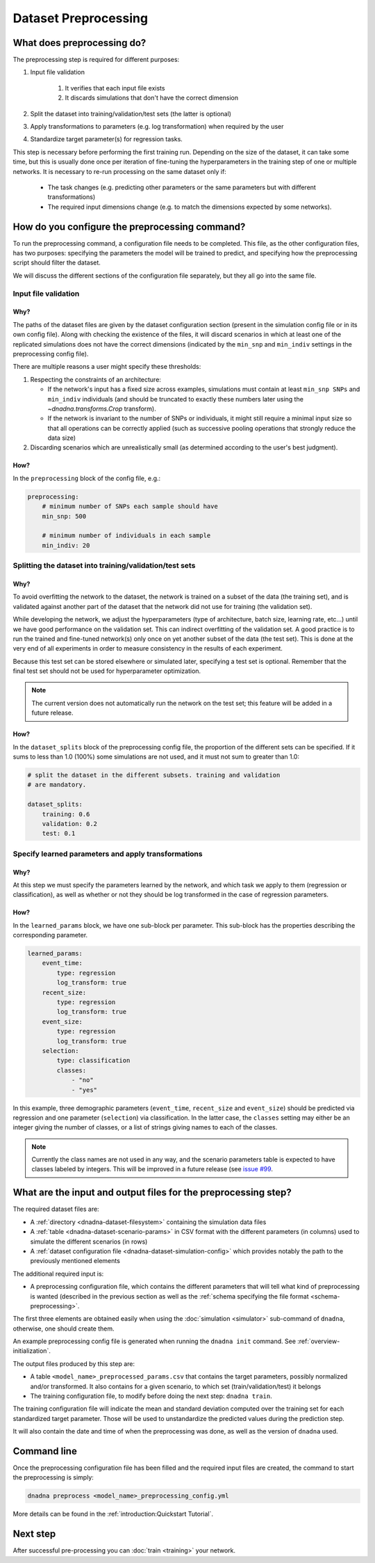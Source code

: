 Dataset Preprocessing
######################

What does preprocessing do?
===========================

The preprocessing step is required for different purposes:

#. Input file validation

    #. It verifies that each input file exists

    #. It discards simulations that don't have the correct dimension

#. Split the dataset into training/validation/test sets (the latter is
   optional)

#. Apply transformations to parameters (e.g. log transformation) when required by the user

#. Standardize target parameter(s) for regression tasks.

This step is necessary before performing the first training run. Depending
on the size of the dataset, it can take some time, but this is usually done
once per iteration of fine-tuning the hyperparameters in the training step
of one or multiple networks. It is necessary to re-run processing on the
same dataset only if:

    * The task changes (e.g. predicting other parameters or the same parameters but with different transformations)

    * The required input dimensions change (e.g. to match the dimensions expected by some networks).


How do you configure the preprocessing command?
===============================================

To run the preprocessing command, a configuration file needs to be completed.
This file, as the other configuration files, has two purposes: specifying
the parameters the model will be trained to predict, and specifying how the
preprocessing script should filter the dataset.

We will discuss the different sections of the configuration file separately,
but they all go into the same file.

Input file validation
---------------------

Why?
^^^^

The paths of the dataset files are given by the dataset configuration
section (present in the simulation config file or in its own config file).
Along with checking the existence of the files, it will discard scenarios in
which at least one of the replicated simulations does not have the correct
dimensions (indicated by the ``min_snp`` and ``min_indiv`` settings in the
preprocessing config file).

There are multiple reasons a user might specify these thresholds:

#. Respecting the constraints of an architecture:

   * If the network's input has a fixed size across examples, simulations
     must contain at least ``min_snp SNPs`` and ``min_indiv`` individuals
     (and should be truncated to exactly these numbers later using the
     `~dnadna.transforms.Crop` transform).

   * If the network is invariant to the number of SNPs or individuals, it
     might still require a minimal input size so that all operations can be
     correctly applied (such as successive pooling operations that strongly
     reduce the data size)

#. Discarding scenarios which are unrealistically small (as determined
   according to the user's best judgment).

How?
^^^^

In the ``preprocessing`` block of the config file, e.g.:

.. code-block:: yaml

    preprocessing:
        # minimum number of SNPs each sample should have
        min_snp: 500

        # minimum number of individuals in each sample
        min_indiv: 20


Splitting the dataset into training/validation/test sets
--------------------------------------------------------

Why?
^^^^

To avoid overfitting the network to the dataset, the network is trained on a
subset of the data (the training set), and is validated against another part
of the dataset that the network did not use for training (the validation
set).

While developing the network, we adjust the hyperparameters (type of
architecture, batch size, learning rate, etc...) until we have good
performance on the validation set.  This can indirect overfitting of the
validation set. A good practice is to run the trained and fine-tuned
network(s) only once on yet another subset of the data (the test set). This
is done at the very end of all experiments in order to measure consistency
in the results of each experiment.

Because this test set can be stored elsewhere or simulated later, specifying
a test set is optional.  Remember that the final test set should not be used
for hyperparameter optimization.

.. note::

    The current version does not automatically run the network on the test
    set; this feature will be added in a future release.

How?
^^^^

In the ``dataset_splits`` block of the preprocessing config file, the
proportion of the different sets can be specified.  If it sums to less than
1.0 (100%) some simulations are not used, and it must not sum to greater
than 1.0:

.. code-block:: yaml

    # split the dataset in the different subsets. training and validation
    # are mandatory.

    dataset_splits:
        training: 0.6
        validation: 0.2
        test: 0.1


Specify learned parameters and apply transformations
----------------------------------------------------

Why?
^^^^

At this step we must specify the parameters learned by the network, and
which task we apply to them (regression or classification), as well as
whether or not they should be log transformed in the case of regression
parameters.

How?
^^^^

In the ``learned_params`` block, we have one sub-block per parameter. This sub-block has the properties describing the corresponding parameter.

.. code-block:: yaml

    learned_params:
        event_time:
            type: regression
            log_transform: true
        recent_size:
            type: regression
            log_transform: true
        event_size:
            type: regression
            log_transform: true
        selection:
            type: classification
            classes:
                - "no"
                - "yes"


In this example, three demographic parameters (``event_time``,
``recent_size`` and ``event_size``) should be predicted via regression and
one parameter (``selection``) via classification.  In the latter case, the
``classes`` setting may either be an integer giving the number of classes,
or a list of strings giving names to each of the classes.

.. note::

    Currently the class names are not used in any way, and the scenario
    parameters table is expected to have classes labeled by integers.  This
    will be improved in a future release (see `issue #99
    <https://gitlab.inria.fr/ml_genetics/private/dnadna/-/issues/99>`_.


What are the input and output files for the preprocessing step?
===============================================================

The required dataset files are:

- A :ref:`directory <dnadna-dataset-filesystem>` containing the simulation
  data files
- A :ref:`table <dnadna-dataset-scenario-params>` in CSV format with the
  different parameters (in columns) used to simulate the different scenarios
  (in rows)
- A :ref:`dataset configuration file <dnadna-dataset-simulation-config>`  which provides notably the path to the previously mentioned elements

The additional required input is:

- A preprocessing configuration file, which contains the different
  parameters that will tell what kind of preprocessing is wanted (described
  in the previous section as well as the :ref:`schema specifying the file
  format <schema-preprocessing>`.

The first three elements are obtained easily when using the :doc:`simulation
<simulator>` sub-command of ``dnadna``, otherwise, one should create them.

An example preprocessing config file is generated when running the ``dnadna
init`` command.  See :ref:`overview-initialization`.

The output files produced by this step are:

- A table ``<model_name>_preprocessed_params.csv`` that contains the target
  parameters, possibly normalized and/or transformed. It also contains for a
  given scenario, to which set (train/validation/test) it belongs

- The training configuration file, to modify before doing the next step:
  ``dnadna train``.

The training configuration file will indicate the mean and standard
deviation computed over the training set for each standardized target
parameter. Those will be used to unstandardize the predicted values during
the prediction step.

It will also contain the date and time of when the preprocessing was done,
as well as the version of ``dnadna`` used.

Command line
============

Once the preprocessing configuration file has been filled and the required input files are created, the command to start the preprocessing is simply:

.. code-block:: bash

    dnadna preprocess <model_name>_preprocessing_config.yml


More details can be found in the :ref:`introduction:Quickstart Tutorial`.


Next step
=========

After successful pre-processing you can :doc:`train <training>` your
network.
